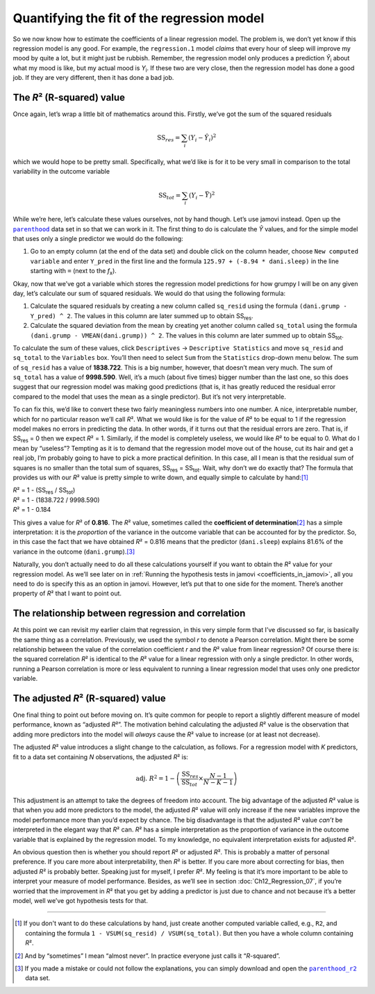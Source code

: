 .. sectionauthor:: `Danielle J. Navarro <https://djnavarro.net/>`_ and `David R. Foxcroft <https://www.davidfoxcroft.com/>`_

Quantifying the fit of the regression model
-------------------------------------------

So we now know how to estimate the coefficients of a linear regression
model. The problem is, we don’t yet know if this regression model is any
good. For example, the ``regression.1`` model *claims* that every hour
of sleep will improve my mood by quite a lot, but it might just be
rubbish. Remember, the regression model only produces a prediction
*Ŷ*\ :sub:`i` about what my mood is like, but my actual mood is
*Y*\ :sub:`i`. If these two are very close, then the regression model has
done a good job. If they are very different, then it has done a bad job.

The *R*\² (R-squared) value
~~~~~~~~~~~~~~~~~~~~~~~~~~~

Once again, let’s wrap a little bit of mathematics around this. Firstly,
we’ve got the sum of the squared residuals

.. math:: \mbox{SS}_{res} = \sum_i (Y_i - \hat{Y}_i)^2

which we would hope to be pretty small. Specifically, what we’d like is
for it to be very small in comparison to the total variability in the
outcome variable

.. math:: \mbox{SS}_{tot} = \sum_i (Y_i - \bar{Y})^2

While we’re here, let’s calculate these values ourselves, not by hand though.
Let’s use jamovi instead. Open up the |parenthood|_ data set in so that we can
work in it. The first thing to do is calculate the *Ŷ* values, and for the
simple model that uses only a single predictor we would do the following:

#. Go to an empty column (at the end of the data set) and double click on the
   column header, choose ``New computed variable`` and enter ``Y_pred`` in the 
   first line and the formula ``125.97 + (-8.94 * dani.sleep)`` in the line
   starting with ``=`` (next to the *f*\ :sub:`x`).

Okay, now that we’ve got a variable which stores the regression model
predictions for how grumpy I will be on any given day, let’s calculate
our sum of squared residuals. We would do that using the following
formula:

#. Calculate the squared residuals by creating a new column called
   ``sq_resid`` using the formula ``(dani.grump - Y_pred) ^ 2``. The values
   in this column are later summed up to obtain SS\ :sub:`res`.

#. Calculate the squared deviation from the mean by creating yet another
   column called ``sq_total`` using the formula
   ``(dani.grump - VMEAN(dani.grump)) ^ 2``. The values in this column are
   later summed up to obtain SS\ :sub:`tot`.

To calculate the sum of these values, click ``Descriptives`` → ``Descriptive
Statistics`` and move ``sq_resid`` and ``sq_total`` to the ``Variables`` box.
You’ll then need to select ``Sum`` from the ``Statistics`` drop-down menu
below. The sum of ``sq_resid`` has a value of **1838.722**. This is a big
number, however, that doesn’t mean very much. The sum of ``sq_total`` has a
value of **9998.590**. Well, it’s a much (about five times) bigger number
than the last one, so this does suggest that our regression model was making
good predictions (that is, it has greatly reduced the residual error compared
to the model that uses the mean as a single predictor). But it’s not very
interpretable.

To can fix this, we’d like to convert these two fairly meaningless numbers
into one number. A nice, interpretable number, which for no particular reason
we’ll call *R*\². What we would like is for the value of *R*\² to be equal to 1
if the regression model makes no errors in predicting the data. In other words,
if it turns out that the residual errors are zero. That is, if SS\ :sub:`res`
= 0 then we expect *R*\² = 1. Similarly, if the model is completely useless, we
would like *R*\² to be equal to 0. What do I mean by “useless”? Tempting as it
is to demand that the regression model move out of the house, cut its hair and
get a real job, I’m probably going to have to pick a more practical
definition. In this case, all I mean is that the residual sum of squares is no
smaller than the total sum of squares, SS\ :sub:`res` = SS\ :sub:`tot`. Wait,
why don’t we do exactly that? The formula that provides us with our *R*\² value
is pretty simple to write down, and equally simple to calculate by hand:\ [#]_

| *R*\² = 1 - (SS\ :sub:`res` / SS\ :sub:`tot`)
| *R*\² = 1 - (1838.722 / 9998.590)
| *R*\² = 1 - 0.184
             
This gives a value for *R*\² of **0.816**. The *R*\² value, sometimes called the
**coefficient of determination**\ [#]_ has a simple interpretation: it is the
*proportion* of the variance in the outcome variable that can be accounted for
by the predictor. So, in this case the fact that we have obtained *R*\² = 0.816
means that the predictor (``dani.sleep``) explains 81.6\% of the variance in the
outcome (``dani.grump``).\ [#]_

Naturally, you don’t actually need to do all these calculations yourself if you
want to obtain the *R*\² value for your regression model. As we’ll see later on
in :ref:`Running the hypothesis tests in jamovi <coefficients_in_jamovi>`, all
you need to do is specify this as an option in jamovi. However, let’s put that
to one side for the moment. There’s another property of *R*\² that I want to
point out.

The relationship between regression and correlation
~~~~~~~~~~~~~~~~~~~~~~~~~~~~~~~~~~~~~~~~~~~~~~~~~~~

At this point we can revisit my earlier claim that regression, in this very
simple form that I’ve discussed so far, is basically the same thing as a
correlation. Previously, we used the symbol *r* to denote a Pearson
correlation. Might there be some relationship between the value of the
correlation coefficient *r* and the *R*\² value from linear regression? Of
course there is: the squared correlation *R*\² is identical to the *R*\² value
for a linear regression with only a single predictor. In other words, running a
Pearson correlation is more or less equivalent to running a linear regression
model that uses only one predictor variable.

The adjusted *R*\² (R-squared) value
~~~~~~~~~~~~~~~~~~~~~~~~~~~~~~~~~~~~

One final thing to point out before moving on. It’s quite common for
people to report a slightly different measure of model performance,
known as “adjusted *R*\²”. The motivation behind calculating the
adjusted *R*\² value is the observation that adding more
predictors into the model will *always* cause the *R*\² value to
increase (or at least not decrease).

The adjusted *R*\² value introduces a slight change to the
calculation, as follows. For a regression model with *K*
predictors, fit to a data set containing *N* observations, the
adjusted *R*\² is:

.. math:: \mbox{adj. } R^2 = 1 - \left(\frac{\mbox{SS}_{res}}{\mbox{SS}_{tot}} \times \frac{N - 1}{N - K - 1} \right)

This adjustment is an attempt to take the degrees of freedom into
account. The big advantage of the adjusted *R*\² value is that
when you add more predictors to the model, the adjusted *R*\²
value will only increase if the new variables improve the model
performance more than you’d expect by chance. The big disadvantage is
that the adjusted *R*\² value *can’t* be interpreted in the
elegant way that *R*\² can. *R*\² has a simple
interpretation as the proportion of variance in the outcome variable
that is explained by the regression model. To my knowledge, no
equivalent interpretation exists for adjusted *R*\².

An obvious question then is whether you should report *R*\² or adjusted *R*\².
This is probably a matter of personal preference. If you care more about
interpretability, then *R*\² is better. If you care more about correcting for
bias, then adjusted *R*\² is probably better. Speaking just for myself, I
prefer *R*\². My feeling is that it’s more important to be able to interpret
your measure of model performance. Besides, as we’ll see in section
:doc:`Ch12_Regression_07`, if you’re worried that the improvement in *R*\²
that you get by adding a predictor is just due to chance and not because it’s
a better model, well we’ve got hypothesis tests for that.

------

.. [#]
   If you don't want to do these calculations by hand, just create another
   computed variable called, e.g., ``R2``, and containing the formula
   ``1 - VSUM(sq_resid) / VSUM(sq_total)``. But then you have a whole column
   containing *R*\².

.. [#]
   And by “sometimes” I mean “almost never”. In practice everyone just calls it
   “*R*-squared”.

.. [#]
   If you made a mistake or could not follow the explanations, you can simply
   download and open the |parenthood_r2|_ data set.

.. ----------------------------------------------------------------------------

.. |parenthood|                        replace:: ``parenthood``
.. _parenthood:                        ../_static/data/parenthood.omv

.. |parenthood_r2|                     replace:: ``parenthood_r2``
.. _parenthood_r2:                     ../_static/data/parenthood_r2.omv
